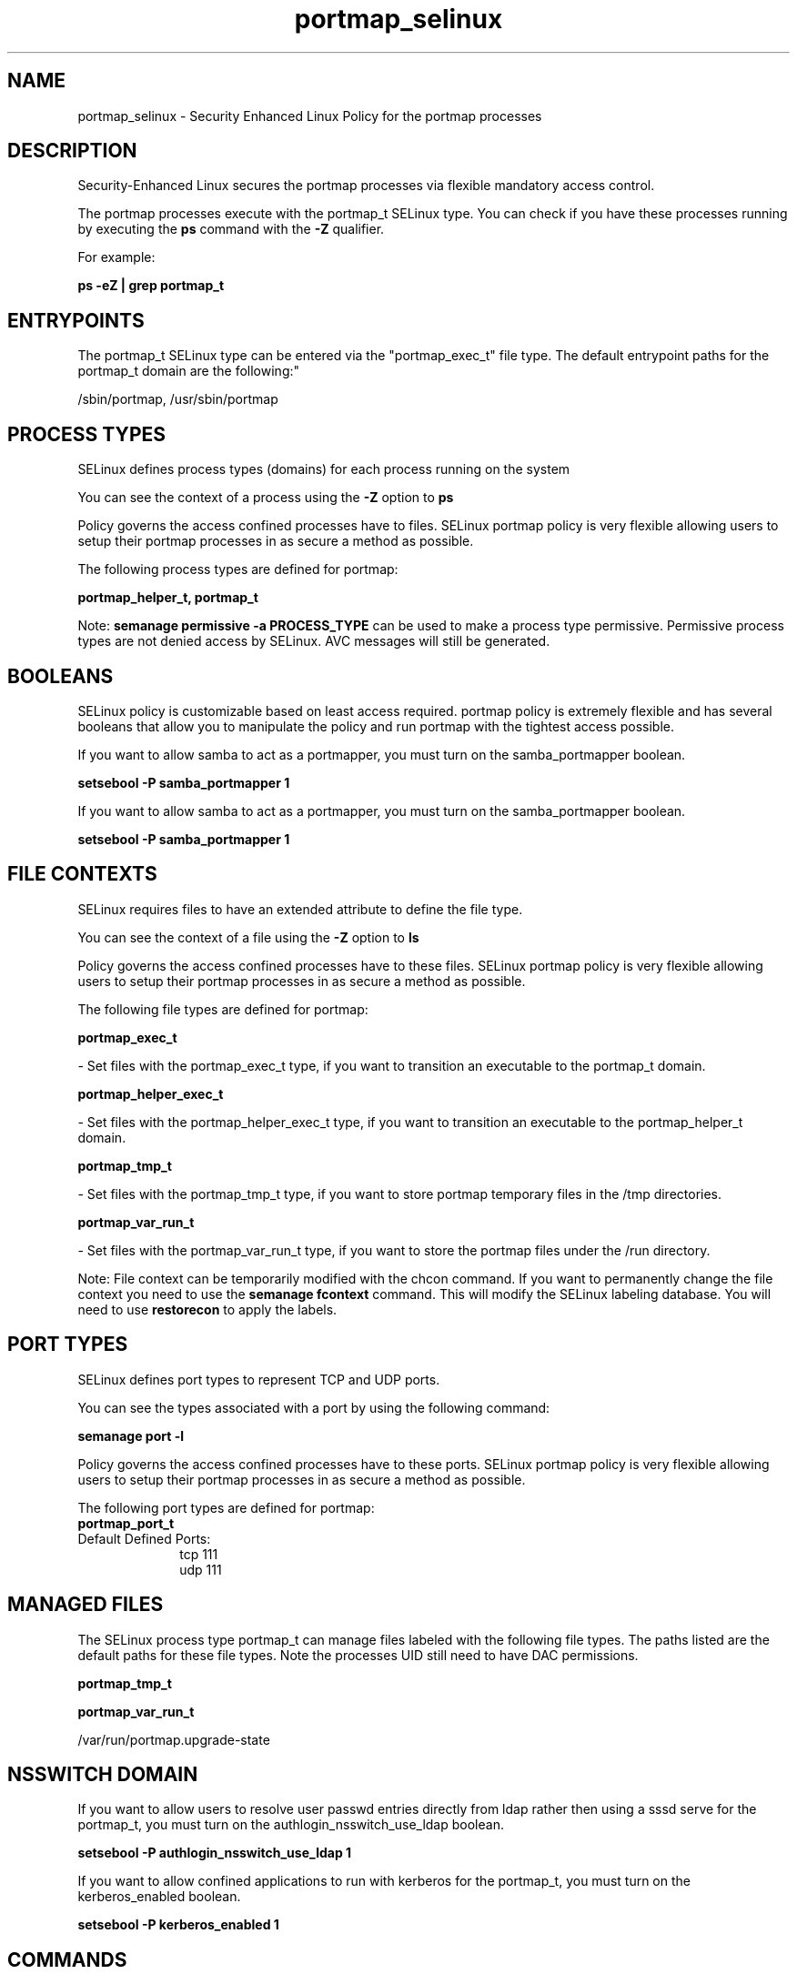 .TH  "portmap_selinux"  "8"  "12-10-19" "portmap" "SELinux Policy documentation for portmap"
.SH "NAME"
portmap_selinux \- Security Enhanced Linux Policy for the portmap processes
.SH "DESCRIPTION"

Security-Enhanced Linux secures the portmap processes via flexible mandatory access control.

The portmap processes execute with the portmap_t SELinux type. You can check if you have these processes running by executing the \fBps\fP command with the \fB\-Z\fP qualifier. 

For example:

.B ps -eZ | grep portmap_t


.SH "ENTRYPOINTS"

The portmap_t SELinux type can be entered via the "portmap_exec_t" file type.  The default entrypoint paths for the portmap_t domain are the following:"

/sbin/portmap, /usr/sbin/portmap
.SH PROCESS TYPES
SELinux defines process types (domains) for each process running on the system
.PP
You can see the context of a process using the \fB\-Z\fP option to \fBps\bP
.PP
Policy governs the access confined processes have to files. 
SELinux portmap policy is very flexible allowing users to setup their portmap processes in as secure a method as possible.
.PP 
The following process types are defined for portmap:

.EX
.B portmap_helper_t, portmap_t 
.EE
.PP
Note: 
.B semanage permissive -a PROCESS_TYPE 
can be used to make a process type permissive. Permissive process types are not denied access by SELinux. AVC messages will still be generated.

.SH BOOLEANS
SELinux policy is customizable based on least access required.  portmap policy is extremely flexible and has several booleans that allow you to manipulate the policy and run portmap with the tightest access possible.


.PP
If you want to allow samba to act as a portmapper, you must turn on the samba_portmapper boolean.

.EX
.B setsebool -P samba_portmapper 1
.EE

.PP
If you want to allow samba to act as a portmapper, you must turn on the samba_portmapper boolean.

.EX
.B setsebool -P samba_portmapper 1
.EE

.SH FILE CONTEXTS
SELinux requires files to have an extended attribute to define the file type. 
.PP
You can see the context of a file using the \fB\-Z\fP option to \fBls\bP
.PP
Policy governs the access confined processes have to these files. 
SELinux portmap policy is very flexible allowing users to setup their portmap processes in as secure a method as possible.
.PP 
The following file types are defined for portmap:


.EX
.PP
.B portmap_exec_t 
.EE

- Set files with the portmap_exec_t type, if you want to transition an executable to the portmap_t domain.


.EX
.PP
.B portmap_helper_exec_t 
.EE

- Set files with the portmap_helper_exec_t type, if you want to transition an executable to the portmap_helper_t domain.


.EX
.PP
.B portmap_tmp_t 
.EE

- Set files with the portmap_tmp_t type, if you want to store portmap temporary files in the /tmp directories.


.EX
.PP
.B portmap_var_run_t 
.EE

- Set files with the portmap_var_run_t type, if you want to store the portmap files under the /run directory.


.PP
Note: File context can be temporarily modified with the chcon command.  If you want to permanently change the file context you need to use the 
.B semanage fcontext 
command.  This will modify the SELinux labeling database.  You will need to use
.B restorecon
to apply the labels.

.SH PORT TYPES
SELinux defines port types to represent TCP and UDP ports. 
.PP
You can see the types associated with a port by using the following command: 

.B semanage port -l

.PP
Policy governs the access confined processes have to these ports. 
SELinux portmap policy is very flexible allowing users to setup their portmap processes in as secure a method as possible.
.PP 
The following port types are defined for portmap:

.EX
.TP 5
.B portmap_port_t 
.TP 10
.EE


Default Defined Ports:
tcp 111
.EE
udp 111
.EE
.SH "MANAGED FILES"

The SELinux process type portmap_t can manage files labeled with the following file types.  The paths listed are the default paths for these file types.  Note the processes UID still need to have DAC permissions.

.br
.B portmap_tmp_t


.br
.B portmap_var_run_t

	/var/run/portmap\.upgrade-state
.br

.SH NSSWITCH DOMAIN

.PP
If you want to allow users to resolve user passwd entries directly from ldap rather then using a sssd serve for the portmap_t, you must turn on the authlogin_nsswitch_use_ldap boolean.

.EX
.B setsebool -P authlogin_nsswitch_use_ldap 1
.EE

.PP
If you want to allow confined applications to run with kerberos for the portmap_t, you must turn on the kerberos_enabled boolean.

.EX
.B setsebool -P kerberos_enabled 1
.EE

.SH "COMMANDS"
.B semanage fcontext
can also be used to manipulate default file context mappings.
.PP
.B semanage permissive
can also be used to manipulate whether or not a process type is permissive.
.PP
.B semanage module
can also be used to enable/disable/install/remove policy modules.

.B semanage port
can also be used to manipulate the port definitions

.B semanage boolean
can also be used to manipulate the booleans

.PP
.B system-config-selinux 
is a GUI tool available to customize SELinux policy settings.

.SH AUTHOR	
This manual page was auto-generated using 
.B "sepolicy manpage"
by Daniel J Walsh.

.SH "SEE ALSO"
selinux(8), portmap(8), semanage(8), restorecon(8), chcon(1), sepolicy(8)
, setsebool(8), portmap_helper_selinux(8)